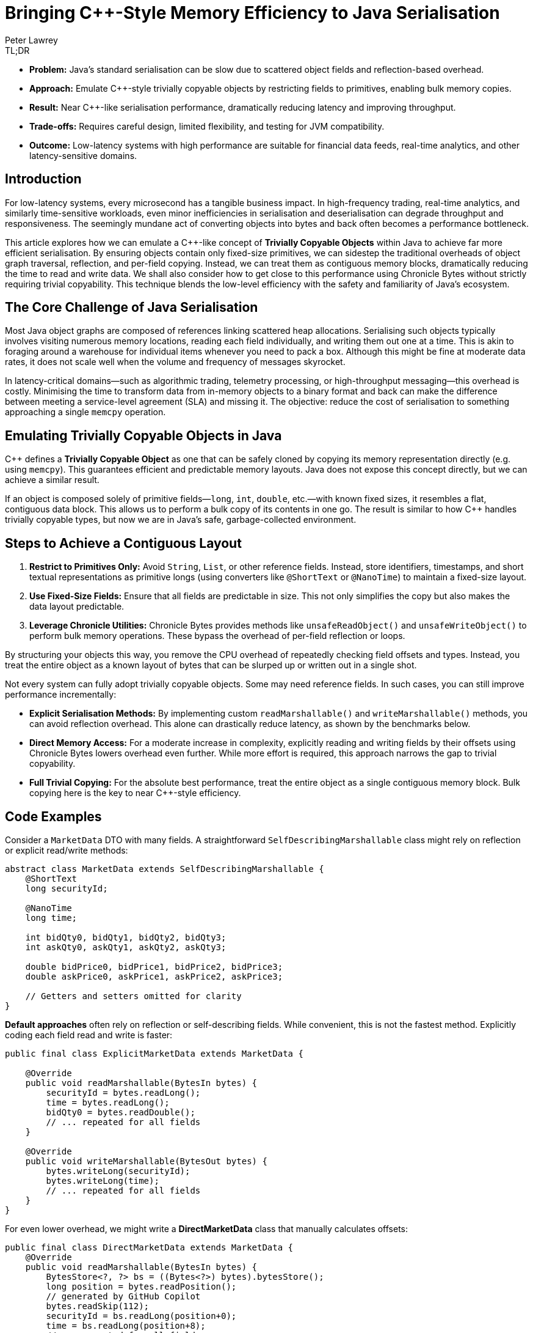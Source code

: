 = Bringing C++-Style Memory Efficiency to Java Serialisation
Peter Lawrey
:icons: font
:prettify-theme: default

[role="info"]
.TL;DR
****
- **Problem:** Java’s standard serialisation can be slow due to scattered object fields and reflection-based overhead.
- **Approach:** Emulate C++-style trivially copyable objects by restricting fields to primitives, enabling bulk memory copies.
- **Result:** Near C++-like serialisation performance, dramatically reducing latency and improving throughput.
- **Trade-offs:** Requires careful design, limited flexibility, and testing for JVM compatibility.
- **Outcome:** Low-latency systems with high performance are suitable for financial data feeds, real-time analytics, and other latency-sensitive domains.
****

== Introduction

For low-latency systems, every microsecond has a tangible business impact. In high-frequency trading, real-time analytics, and similarly time-sensitive workloads, even minor inefficiencies in serialisation and deserialisation can degrade throughput and responsiveness. The seemingly mundane act of converting objects into bytes and back often becomes a performance bottleneck.

This article explores how we can emulate a C++-like concept of *Trivially Copyable Objects* within Java to achieve far more efficient serialisation. By ensuring objects contain only fixed-size primitives, we can sidestep the traditional overheads of object graph traversal, reflection, and per-field copying. Instead, we can treat them as contiguous memory blocks, dramatically reducing the time to read and write data. We shall also consider how to get close to this performance using Chronicle Bytes without strictly requiring trivial copyability. This technique blends the low-level efficiency with the safety and familiarity of Java’s ecosystem.


== The Core Challenge of Java Serialisation

Most Java object graphs are composed of references linking scattered heap allocations. Serialising such objects typically involves visiting numerous memory locations, reading each field individually, and writing them out one at a time. This is akin to foraging around a warehouse for individual items whenever you need to pack a box. Although this might be fine at moderate data rates, it does not scale well when the volume and frequency of messages skyrocket.

In latency-critical domains—such as algorithmic trading, telemetry processing, or high-throughput messaging—this overhead is costly. Minimising the time to transform data from in-memory objects to a binary format and back can make the difference between meeting a service-level agreement (SLA) and missing it. The objective: reduce the cost of serialisation to something approaching a single `memcpy` operation.

== Emulating Trivially Copyable Objects in Java

C++ defines a *Trivially Copyable Object* as one that can be safely cloned by copying its memory representation directly (e.g. using `memcpy`). This guarantees efficient and predictable memory layouts. Java does not expose this concept directly, but we can achieve a similar result.

If an object is composed solely of primitive fields—`long`, `int`, `double`, etc.—with known fixed sizes, it resembles a flat, contiguous data block. This allows us to perform a bulk copy of its contents in one go. The result is similar to how C++ handles trivially copyable types, but now we are in Java’s safe, garbage-collected environment.

== Steps to Achieve a Contiguous Layout

1. **Restrict to Primitives Only:** Avoid `String`, `List`, or other reference fields. Instead, store identifiers, timestamps, and short textual representations as primitive longs (using converters like `@ShortText` or `@NanoTime`) to maintain a fixed-size layout.
2. **Use Fixed-Size Fields:** Ensure that all fields are predictable in size. This not only simplifies the copy but also makes the data layout predictable.
3. **Leverage Chronicle Utilities:** Chronicle Bytes provides methods like `unsafeReadObject()` and `unsafeWriteObject()` to perform bulk memory operations. These bypass the overhead of per-field reflection or loops.

By structuring your objects this way, you remove the CPU overhead of repeatedly checking field offsets and types. Instead, you treat the entire object as a known layout of bytes that can be slurped up or written out in a single shot.

Not every system can fully adopt trivially copyable objects. Some may need reference fields. In such cases, you can still improve performance incrementally:

* **Explicit Serialisation Methods:** By implementing custom `readMarshallable()` and `writeMarshallable()` methods, you can avoid reflection overhead. This alone can drastically reduce latency, as shown by the benchmarks below.
* **Direct Memory Access:** For a moderate increase in complexity, explicitly reading and writing fields by their offsets using Chronicle Bytes lowers overhead even further. While more effort is required, this approach narrows the gap to trivial copyability.
* **Full Trivial Copying:** For the absolute best performance, treat the entire object as a single contiguous memory block. Bulk copying here is the key to near C++-style efficiency.

== Code Examples

Consider a `MarketData` DTO with many fields. A straightforward `SelfDescribingMarshallable` class might rely on reflection or explicit read/write methods:

[source,java]
----
abstract class MarketData extends SelfDescribingMarshallable {
    @ShortText
    long securityId;

    @NanoTime
    long time;

    int bidQty0, bidQty1, bidQty2, bidQty3;
    int askQty0, askQty1, askQty2, askQty3;

    double bidPrice0, bidPrice1, bidPrice2, bidPrice3;
    double askPrice0, askPrice1, askPrice2, askPrice3;

    // Getters and setters omitted for clarity
}
----

**Default approaches** often rely on reflection or self-describing fields. While convenient, this is not the fastest method. Explicitly coding each field read and write is faster:

[source,java]
----
public final class ExplicitMarketData extends MarketData {

    @Override
    public void readMarshallable(BytesIn bytes) {
        securityId = bytes.readLong();
        time = bytes.readLong();
        bidQty0 = bytes.readDouble();
        // ... repeated for all fields
    }

    @Override
    public void writeMarshallable(BytesOut bytes) {
        bytes.writeLong(securityId);
        bytes.writeLong(time);
        // ... repeated for all fields
    }
}
----

For even lower overhead, we might write a *DirectMarketData* class that manually calculates offsets:

[source,java]
----
public final class DirectMarketData extends MarketData {
    @Override
    public void readMarshallable(BytesIn bytes) {
        BytesStore<?, ?> bs = ((Bytes<?>) bytes).bytesStore();
        long position = bytes.readPosition();
        // generated by GitHub Copilot
        bytes.readSkip(112);
        securityId = bs.readLong(position+0);
        time = bs.readLong(position+8);
        // ... repeated for all fields
    }

    @Override
    public void writeMarshallable(BytesOut bytes) {
        BytesStore<?, ?> bs = ((Bytes<?>) bytes).bytesStore();
        long position = bytes.writePosition();

        // generated by GitHub Copilot
        bytes.writeSkip(112);
        bs.writeLong(position+0, securityId);
        bs.writeLong(position+8, time);
        // ... repeated for all fields
    }
}
----

Finally, a *TriviallyCopyableMarketData* class uses Chronicle’s `unsafeReadObject()` and `unsafeWriteObject()` methods to perform a single bulk copy:

[source,java]
----
public final class TriviallyCopyableMarketData extends MarketData {
    static final int START =
        triviallyCopyableStart(TriviallyCopyableMarketData.class);
    static final int LENGTH =
        triviallyCopyableLength(TriviallyCopyableMarketData.class);

    @Override
    public void readMarshallable(BytesIn bytes) {
        bytes.unsafeReadObject(this, START, LENGTH);
    }

    @Override
    public void writeMarshallable(BytesOut bytes) {
        bytes.unsafeWriteObject(this, START, LENGTH);
    }
}
----

These methods bypass iterative per-field copying. Instead, they use knowledge of the object’s layout to copy memory in one go.

== The Benchmark Results

Running benchmarks on a high-end CPU (e.g. a Ryzen 5950X) shows the progressive improvements:

.Run on a Ryzen 7 5950X, OpenJDK 21, 64GB RAM, JMH 1.36
[source]
----
Benchmark                              Mode  Cnt     Score    Error  Units
BenchmarkRunner.defaultWriteRead       avgt   25  1204.359 ± 72.394  ns/op
BenchmarkRunner.defaultBytesWriteRead  avgt   25   375.479 ±  6.066  ns/op
BenchmarkRunner.explicitWriteRead      avgt   25    45.769 ±  0.661  ns/op
BenchmarkRunner.directWriteRead        avgt   25    27.303 ±  0.867  ns/op
BenchmarkRunner.trivialWriteRead       avgt   25    25.568 ±  0.228  ns/op
----

Here, `trivialWriteRead` approaches raw memory copy speeds, slashing overhead by more than an order of magnitude compared to default approaches. The `directWriteRead` is very close in terms of performance but isn't impacted by layout changes in the JVM.

== Considerations and Caveats

1. **JVM Stability:** While typically stable, relying on certain low-level assumptions may differ slightly between JVM versions or distributions. Test carefully if you need cross-JVM compatibility.
2. **Loss of Flexibility:** Restricting fields to primitives means losing some convenience. Often, you can mitigate this by mapping strings or enumerations to integers, or converting short texts via `@ShortText`, and timestamps with `@NanoTime`.
3. **Schema Evolution:** Changes to object structures require coordination. Both sender and receiver must remain compatible. Use versioning strategies and robust integration tests.
4. **Nearly Trivial Without Going Fully Trivial:** If you cannot fully restrict yourself to primitives, consider direct copying of at least the performance-critical parts of the data and handle the rest with explicit methods.
5. **Leverage Chronicle’s Tooling:** Chronicle Bytes and Queue provide the building blocks. While they add complexity, the performance pay-off justifies it in latency-critical systems.

== Key Points

* Treating objects as contiguous blocks of primitive fields significantly reduces serialisation overhead.
* Moving from self-describing, reflective approaches to explicit field reads/writes yields large gains.
* Using direct memory offsets or bulk copying is yet more efficient, approaching C++-like speeds.
* While not free of trade-offs, trivial copyability offers a compelling pattern for systems where latency and throughput trump convenience.

== Try It Yourself

Why not measure the impact on your own workload? The benchmark harness is available here:

* https://github.com/Vanilla-Java/Blog/blob/main/performance-optimizations/src/main/java/blog/vanillajava/triviallycopyable/BenchmarkRunner.java[BenchmarkRunner.java on GitHub^,role=external]

Run it with JMH to see if trivial copy ability can enhance your system’s performance. Experiment with different layouts, measure the impact and adopt the approach incrementally.

== This Article Is Based On...

This article is an update of two articles by Per Minborg https://chronicle.software/how-to-get-c-speed-in-java-serialisation/[How to Get C++ Speed in Java Serialisation^,role=external] and https://minborgsjavapot.blogspot.com/2022/01/[Did You Know the Fastest Way of Serializing a Java Field is not Serializing it at All?^,role=external] It builds on the original concepts and benchmarks, providing a fresh perspective on achieving low-latency Java systems.

== Conclusion

Java may not natively support trivially copyable objects, but we can still achieve near C++-like serialisation speeds by restructuring data and using Chronicle’s low-level operations. Developers can build low-latency Java systems that confidently handle high-throughput workloads by experimenting with these techniques and applying them judiciously. If you have been searching for that extra edge in performance, give trivial copyability—or its direct-copy variants—a try. It might just be the key to unlocking new levels of efficiency.

== Resources

- link:https://github.com/OpenHFT/Chronicle-Bytes[GitHub Chronicle Bytes (Open-Source)]
- link:https://github.com/OpenHFT/Chronicle-Wire[GitHub Chronicle Wire (Open-Source)]
- link:https://chronicle.software/queue/[Chronicle Software Queue]
- link:https://chronicle.software/learn/[Chronicle Software Learning Hub]

